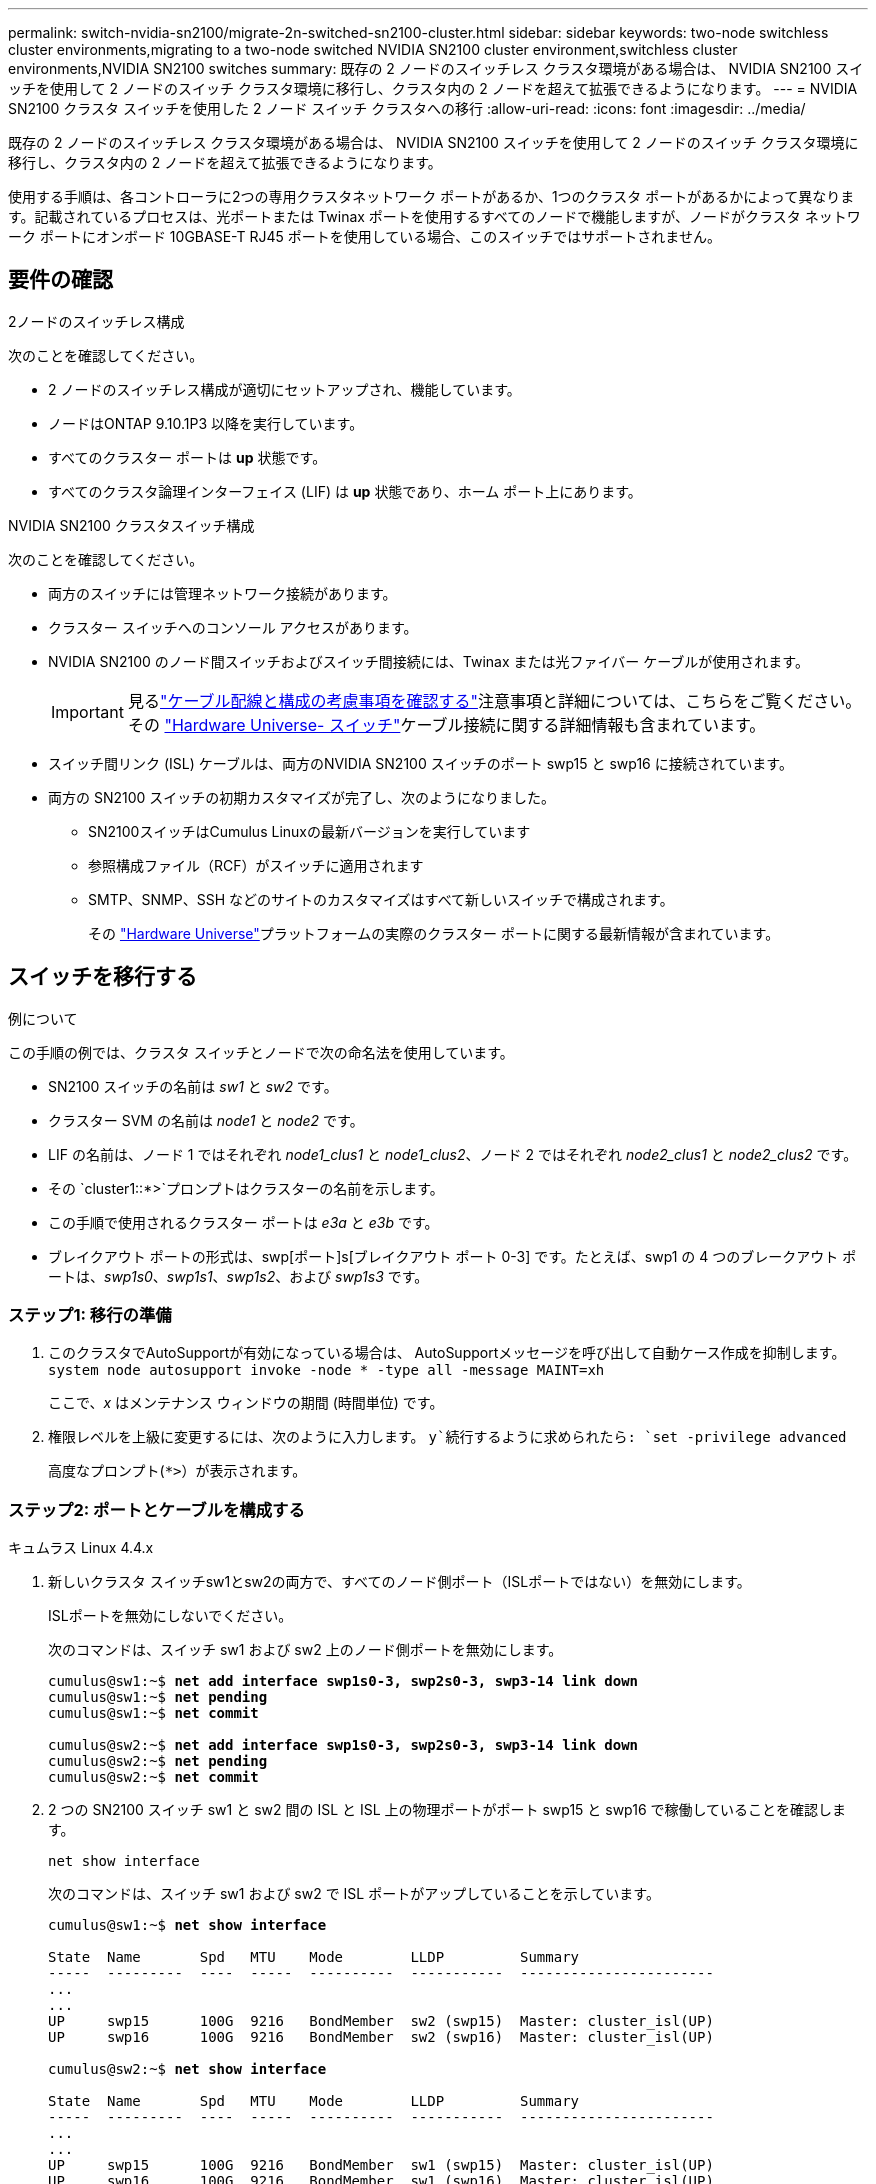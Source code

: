 ---
permalink: switch-nvidia-sn2100/migrate-2n-switched-sn2100-cluster.html 
sidebar: sidebar 
keywords: two-node switchless cluster environments,migrating to a two-node switched NVIDIA SN2100 cluster environment,switchless cluster environments,NVIDIA SN2100 switches 
summary: 既存の 2 ノードのスイッチレス クラスタ環境がある場合は、 NVIDIA SN2100 スイッチを使用して 2 ノードのスイッチ クラスタ環境に移行し、クラスタ内の 2 ノードを超えて拡張できるようになります。 
---
= NVIDIA SN2100 クラスタ スイッチを使用した 2 ノード スイッチ クラスタへの移行
:allow-uri-read: 
:icons: font
:imagesdir: ../media/


[role="lead"]
既存の 2 ノードのスイッチレス クラスタ環境がある場合は、 NVIDIA SN2100 スイッチを使用して 2 ノードのスイッチ クラスタ環境に移行し、クラスタ内の 2 ノードを超えて拡張できるようになります。

使用する手順は、各コントローラに2つの専用クラスタネットワーク ポートがあるか、1つのクラスタ ポートがあるかによって異なります。記載されているプロセスは、光ポートまたは Twinax ポートを使用するすべてのノードで機能しますが、ノードがクラスタ ネットワーク ポートにオンボード 10GBASE-T RJ45 ポートを使用している場合、このスイッチではサポートされません。



== 要件の確認

.2ノードのスイッチレス構成
次のことを確認してください。

* 2 ノードのスイッチレス構成が適切にセットアップされ、機能しています。
* ノードはONTAP 9.10.1P3 以降を実行しています。
* すべてのクラスター ポートは *up* 状態です。
* すべてのクラスタ論理インターフェイス (LIF) は *up* 状態であり、ホーム ポート上にあります。


.NVIDIA SN2100 クラスタスイッチ構成
次のことを確認してください。

* 両方のスイッチには管理ネットワーク接続があります。
* クラスター スイッチへのコンソール アクセスがあります。
* NVIDIA SN2100 のノード間スイッチおよびスイッチ間接続には、Twinax または光ファイバー ケーブルが使用されます。
+

IMPORTANT: 見るlink:cabling-considerations-sn2100-cluster.html["ケーブル配線と構成の考慮事項を確認する"]注意事項と詳細については、こちらをご覧ください。その https://hwu.netapp.com/SWITCH/INDEX["Hardware Universe- スイッチ"^]ケーブル接続に関する詳細情報も含まれています。

* スイッチ間リンク (ISL) ケーブルは、両方のNVIDIA SN2100 スイッチのポート swp15 と swp16 に接続されています。
* 両方の SN2100 スイッチの初期カスタマイズが完了し、次のようになりました。
+
** SN2100スイッチはCumulus Linuxの最新バージョンを実行しています
** 参照構成ファイル（RCF）がスイッチに適用されます
** SMTP、SNMP、SSH などのサイトのカスタマイズはすべて新しいスイッチで構成されます。
+
その https://hwu.netapp.com["Hardware Universe"^]プラットフォームの実際のクラスター ポートに関する最新情報が含まれています。







== スイッチを移行する

.例について
この手順の例では、クラスタ スイッチとノードで次の命名法を使用しています。

* SN2100 スイッチの名前は _sw1_ と _sw2_ です。
* クラスター SVM の名前は _node1_ と _node2_ です。
* LIF の名前は、ノード 1 ではそれぞれ _node1_clus1_ と _node1_clus2_、ノード 2 ではそれぞれ _node2_clus1_ と _node2_clus2_ です。
* その `cluster1::*>`プロンプトはクラスターの名前を示します。
* この手順で使用されるクラスター ポートは _e3a_ と _e3b_ です。
* ブレイクアウト ポートの形式は、swp[ポート]s[ブレイクアウト ポート 0-3] です。たとえば、swp1 の 4 つのブレークアウト ポートは、_swp1s0_、_swp1s1_、_swp1s2_、および _swp1s3_ です。




=== ステップ1: 移行の準備

. このクラスタでAutoSupportが有効になっている場合は、 AutoSupportメッセージを呼び出して自動ケース作成を抑制します。 `system node autosupport invoke -node * -type all -message MAINT=xh`
+
ここで、_x_ はメンテナンス ウィンドウの期間 (時間単位) です。

. 権限レベルを上級に変更するには、次のように入力します。 `y`続行するように求められたら: `set -privilege advanced`
+
高度なプロンプト(`*>`）が表示されます。





=== ステップ2: ポートとケーブルを構成する

[role="tabbed-block"]
====
.キュムラス Linux 4.4.x
--
. 新しいクラスタ スイッチsw1とsw2の両方で、すべてのノード側ポート（ISLポートではない）を無効にします。
+
ISLポートを無効にしないでください。

+
次のコマンドは、スイッチ sw1 および sw2 上のノード側ポートを無効にします。

+
[listing, subs="+quotes"]
----
cumulus@sw1:~$ *net add interface swp1s0-3, swp2s0-3, swp3-14 link down*
cumulus@sw1:~$ *net pending*
cumulus@sw1:~$ *net commit*

cumulus@sw2:~$ *net add interface swp1s0-3, swp2s0-3, swp3-14 link down*
cumulus@sw2:~$ *net pending*
cumulus@sw2:~$ *net commit*
----
. 2 つの SN2100 スイッチ sw1 と sw2 間の ISL と ISL 上の物理ポートがポート swp15 と swp16 で稼働していることを確認します。
+
`net show interface`

+
次のコマンドは、スイッチ sw1 および sw2 で ISL ポートがアップしていることを示しています。

+
[listing, subs="+quotes"]
----
cumulus@sw1:~$ *net show interface*

State  Name       Spd   MTU    Mode        LLDP         Summary
-----  ---------  ----  -----  ----------  -----------  -----------------------
...
...
UP     swp15      100G  9216   BondMember  sw2 (swp15)  Master: cluster_isl(UP)
UP     swp16      100G  9216   BondMember  sw2 (swp16)  Master: cluster_isl(UP)

cumulus@sw2:~$ *net show interface*

State  Name       Spd   MTU    Mode        LLDP         Summary
-----  ---------  ----  -----  ----------  -----------  -----------------------
...
...
UP     swp15      100G  9216   BondMember  sw1 (swp15)  Master: cluster_isl(UP)
UP     swp16      100G  9216   BondMember  sw1 (swp16)  Master: cluster_isl(UP)
----


--
.キュムラス Linux 5.x
--
. 新しいクラスタ スイッチ sw1 と sw2 の両方で、ノード側のポート (ISL ポートではない) をすべて無効にします。
+
ISLポートを無効にしないでください。

+
次のコマンドは、スイッチ sw1 および sw2 上のノード側ポートを無効にします。

+
[listing, subs="+quotes"]
----
cumulus@sw1:~$ *nv set interface swp1s0-3,swp2s0-3,swp3-14 link state down*
cumulus@sw1:~$ *nv config apply*
cumulus@sw1:~$ *nv config save*

cumulus@sw2:~$ *nv set interface swp1s0-3,swp2s0-3,swp3-14 link state down*
cumulus@sw2:~$ *nv config apply*
cumulus@sw2:~$ *nv config save*
----
. 2 つの SN2100 スイッチ sw1 と sw2 間の ISL と ISL 上の物理ポートがポート swp15 と swp16 で稼働していることを確認します。
+
`nv show interface`

+
次の例は、スイッチ sw1 および sw2 で ISL ポートがアップしていることを示しています。

+
[listing, subs="+quotes"]
----
cumulus@sw1:~$ *nv show interface*

Interface     MTU    Speed  State  Remote Host  Remote Port                          Type    Summary
------------- ------ -----  ------ ------------ ------------------------------------ ------- -------
...
...
+ swp14       9216          down                                                     swp
+ swp15       9216   100G   up     ossg-rcf1    Intra-Cluster Switch ISL Port swp15  swp
+ swp16       9216   100G   up     ossg-rcf2    Intra-Cluster Switch ISL Port swp16  swp


cumulus@sw2:~$ *nv show interface*

Interface     MTU    Speed  State  Remote Host  Remote Port                          Type    Summary
------------- ------ -----  ------ ------------ ------------------------------------ ------- -------
...
...
+ swp14       9216          down                                                     swp
+ swp15       9216   100G   up     ossg-rcf1    Intra-Cluster Switch ISL Port swp15  swp
+ swp16       9216   100G   up     ossg-rcf2    Intra-Cluster Switch ISL Port swp16  swp
----


--
====
. [[step3]] すべてのクラスターポートが稼働していることを確認します。
+
`network port show`

+
各ポートには `up`のために `Link`そして健康的 `Health Status`。

+
.例を表示
[%collapsible]
====
[listing, subs="+quotes"]
----
cluster1::*> *network port show*

Node: node1

                                                                        Ignore
                                                  Speed(Mbps)  Health   Health
Port      IPspace      Broadcast Domain Link MTU  Admin/Oper   Status   Status
--------- ------------ ---------------- ---- ---- ------------ -------- ------
e3a       Cluster      Cluster          up   9000  auto/100000 healthy  false
e3b       Cluster      Cluster          up   9000  auto/100000 healthy  false

Node: node2

                                                                        Ignore
                                                  Speed(Mbps)  Health   Health
Port      IPspace      Broadcast Domain Link MTU  Admin/Oper   Status   Status
--------- ------------ ---------------- ---- ---- ------------ -------- ------
e3a       Cluster      Cluster          up   9000  auto/100000 healthy  false
e3b       Cluster      Cluster          up   9000  auto/100000 healthy  false

----
====
. すべてのクラスタLIFが動作していることを確認します。
+
`network interface show`

+
各クラスタLIFは、 `Is Home`そして `Status Admin/Oper`の `up/up`。

+
.例を表示
[%collapsible]
====
[listing, subs="+quotes"]
----
cluster1::*> *network interface show -vserver Cluster*

            Logical    Status     Network            Current       Current Is
Vserver     Interface  Admin/Oper Address/Mask       Node          Port    Home
----------- ---------- ---------- ------------------ ------------- ------- -----
Cluster
            node1_clus1  up/up    169.254.209.69/16  node1         e3a     true
            node1_clus2  up/up    169.254.49.125/16  node1         e3b     true
            node2_clus1  up/up    169.254.47.194/16  node2         e3a     true
            node2_clus2  up/up    169.254.19.183/16  node2         e3b     true
----
====
. クラスタ LIF の自動復帰を無効にします。
+
`network interface modify -vserver Cluster -lif * -auto-revert false`

+
.例を表示
[%collapsible]
====
[listing, subs="+quotes"]
----
cluster1::*> *network interface modify -vserver Cluster -lif * -auto-revert false*

          Logical
Vserver   Interface     Auto-revert
--------- ------------- ------------
Cluster
          node1_clus1   false
          node1_clus2   false
          node2_clus1   false
          node2_clus2   false

----
====
. ノード 1 のクラスター ポート e3a からケーブルを外し、SN2100 スイッチでサポートされている適切なケーブルを使用して、e3a をクラスター スイッチ sw1 のポート 3 に接続します。
+
その https://hwu.netapp.com/SWITCH/INDEX["Hardware Universe- スイッチ"^]ケーブル接続に関する詳細情報が記載されています。

. ノード 2 のクラスター ポート e3a からケーブルを外し、SN2100 スイッチでサポートされている適切なケーブルを使用して、e3a をクラスター スイッチ sw1 のポート 4 に接続します。


[role="tabbed-block"]
====
.キュムラス Linux 4.4.x
--
. [[step8]] スイッチsw1で、すべてのノード側ポートを有効にします。
+
次のコマンドは、スイッチ sw1 上のすべてのノード側ポートを有効にします。

+
[listing, subs="+quotes"]
----
cumulus@sw1:~$ *net del interface swp1s0-3, swp2s0-3, swp3-14 link down*
cumulus@sw1:~$ *net pending*
cumulus@sw1:~$ *net commit*
----


. [[ステップ]] スイッチsw1で、すべてのポートがアップしていることを確認します。
+
`net show interface all`

+
[listing, subs="+quotes"]
----
cumulus@sw1:~$ *net show interface all*

State  Name      Spd   MTU    Mode       LLDP            Summary
-----  --------- ----  -----  ---------- --------------- --------
...
DN     swp1s0    10G   9216   Trunk/L2                   Master: br_default(UP)
DN     swp1s1    10G   9216   Trunk/L2                   Master: br_default(UP)
DN     swp1s2    10G   9216   Trunk/L2                   Master: br_default(UP)
DN     swp1s3    10G   9216   Trunk/L2                   Master: br_default(UP)
DN     swp2s0    25G   9216   Trunk/L2                   Master: br_default(UP)
DN     swp2s1    25G   9216   Trunk/L2                   Master: br_default(UP)
DN     swp2s2    25G   9216   Trunk/L2                   Master: br_default(UP)
DN     swp2s3    25G   9216   Trunk/L2                   Master: br_default(UP)
UP     swp3      100G  9216   Trunk/L2    node1 (e3a)    Master: br_default(UP)
UP     swp4      100G  9216   Trunk/L2    node2 (e3a)    Master: br_default(UP)
...
...
UP     swp15     100G  9216   BondMember  swp15          Master: cluster_isl(UP)
UP     swp16     100G  9216   BondMember  swp16          Master: cluster_isl(UP)
...
----


--
.キュムラス Linux 5.x
--
. [[step8]] スイッチsw1で、すべてのノード側ポートを有効にします。
+
次のコマンドは、スイッチ sw1 上のすべてのノード側ポートを有効にします。

+
[listing, subs="+quotes"]
----
cumulus@sw1:~$ *nv set interface swp1s0-3,swp2s0-3,swp3-14 link state up*
cumulus@sw1:~$ *nv config apply*
cumulus@sw1:~$ *nv config save*
----


. [[step9]] スイッチsw1で、すべてのポートが起動していることを確認します。
+
`nv show interface`

+
[listing, subs="+quotes"]
----
cumulus@sw1:~$ *nv show interface*

Interface    State  Speed  MTU    Type      Remote Host                 Remote Port  Summary
-----------  -----  -----  -----  --------  --------------------------  -----------  ----------
...
...
swp1s0       up     10G    9216   swp       odq-a300-1a                         e0a
swp1s1       up     10G    9216   swp       odq-a300-1b                         e0a
swp1s2       down   10G    9216   swp
swp1s3       down   10G    9216   swp
swp2s0       down   25G    9216   swp
swp2s1       down   25G    9216   swp
swp2s2       down   25G    9216   swp
swp2s3       down   25G    9216   swp
swp3         down          9216   swp
swp4         down          9216   swp
...
...
swp14        down          9216   swp
swp15        up     100G   9216   swp       ossg-int-rcf10                    swp15
swp16        up     100G   9216   swp       ossg-int-rcf10                    swp16
----


--
====
. [[step10]] すべてのクラスターポートが稼働していることを確認します。
+
`network port show -ipspace Cluster`

+
.例を表示
[%collapsible]
====
次の例は、ノード 1 とノード 2 のすべてのクラスター ポートが稼働していることを示しています。

[listing, subs="+quotes"]
----
cluster1::*> *network port show -ipspace Cluster*

Node: node1
                                                                        Ignore
                                                  Speed(Mbps)  Health   Health
Port      IPspace      Broadcast Domain Link MTU  Admin/Oper   Status   Status
--------- ------------ ---------------- ---- ---- ------------ -------- ------
e3a       Cluster      Cluster          up   9000  auto/100000 healthy  false
e3b       Cluster      Cluster          up   9000  auto/100000 healthy  false

Node: node2
                                                                        Ignore
                                                  Speed(Mbps)  Health   Health
Port      IPspace      Broadcast Domain Link MTU  Admin/Oper   Status   Status
--------- ------------ ---------------- ---- ---- ------------ -------- ------
e3a       Cluster      Cluster          up   9000  auto/100000 healthy  false
e3b       Cluster      Cluster          up   9000  auto/100000 healthy  false

----
====
. クラスター内のノードのステータスに関する情報を表示します。
+
`cluster show`

+
.例を表示
[%collapsible]
====
次の例は、クラスタ内のノードの健全性と参加資格に関する情報を表示します。

[listing, subs="+quotes"]
----
cluster1::*> *cluster show*

Node                 Health  Eligibility   Epsilon
-------------------- ------- ------------  ------------
node1                true    true          false
node2                true    true          false

----
====
. ノード 1 のクラスター ポート e3b からケーブルを外し、SN2100 スイッチでサポートされている適切なケーブルを使用して、e3b をクラスター スイッチ sw2 のポート 3 に接続します。
. ノード 2 のクラスター ポート e3b からケーブルを外し、SN2100 スイッチでサポートされている適切なケーブルを使用して、e3b をクラスター スイッチ sw2 のポート 4 に接続します。


[role="tabbed-block"]
====
.キュムラス Linux 4.4.x
--
. [[step14]] スイッチsw2で、すべてのノード側ポートを有効にします。
+
次のコマンドは、スイッチ sw2 上のノード側ポートを有効にします。

+
[listing, subs="+quotes"]
----
cumulus@sw2:~$ *net del interface swp1s0-3, swp2s0-3, swp3-14 link down*
cumulus@sw2:~$ *net pending*
cumulus@sw2:~$ *net commit*
----
. [[step15]] スイッチsw2で、すべてのポートがアップしていることを確認します。
+
`net show interface all`

+
[listing, subs="+quotes"]
----
cumulus@sw2:~$ *net show interface all*

State  Name      Spd   MTU    Mode       LLDP            Summary
-----  --------- ----  -----  ---------- --------------- --------
...
DN     swp1s0    10G   9216   Trunk/L2                   Master: br_default(UP)
DN     swp1s1    10G   9216   Trunk/L2                   Master: br_default(UP)
DN     swp1s2    10G   9216   Trunk/L2                   Master: br_default(UP)
DN     swp1s3    10G   9216   Trunk/L2                   Master: br_default(UP)
DN     swp2s0    25G   9216   Trunk/L2                   Master: br_default(UP)
DN     swp2s1    25G   9216   Trunk/L2                   Master: br_default(UP)
DN     swp2s2    25G   9216   Trunk/L2                   Master: br_default(UP)
DN     swp2s3    25G   9216   Trunk/L2                   Master: br_default(UP)
UP     swp3      100G  9216   Trunk/L2    node1 (e3b)    Master: br_default(UP)
UP     swp4      100G  9216   Trunk/L2    node2 (e3b)    Master: br_default(UP)
...
...
UP     swp15     100G  9216   BondMember  swp15          Master: cluster_isl(UP)
UP     swp16     100G  9216   BondMember  swp16          Master: cluster_isl(UP)
...
----


. [[step16]] スイッチsw1とsw2の両方で、両方のノードが各スイッチに1つの接続を持っていることを確認します。
+
`net show lldp`

+
次の例は、スイッチ sw1 と sw2 の両方の適切な結果を示しています。



[listing, subs="+quotes"]
----
cumulus@sw1:~$ *net show lldp*

LocalPort  Speed  Mode        RemoteHost         RemotePort
---------  -----  ----------  -----------------  -----------
swp3       100G   Trunk/L2    node1              e3a
swp4       100G   Trunk/L2    node2              e3a
swp15      100G   BondMember  sw2                swp15
swp16      100G   BondMember  sw2                swp16

cumulus@sw2:~$ *net show lldp*

LocalPort  Speed  Mode        RemoteHost         RemotePort
---------  -----  ----------  -----------------  -----------
swp3       100G   Trunk/L2    node1              e3b
swp4       100G   Trunk/L2    node2              e3b
swp15      100G   BondMember  sw1                swp15
swp16      100G   BondMember  sw1                swp16
----
--
.キュムラス Linux 5.x
--
. [[step14]] スイッチsw2で、すべてのノード側ポートを有効にします。
+
次のコマンドは、スイッチ sw2 上のノード側ポートを有効にします。

+
[listing, subs="+quotes"]
----
cumulus@sw2:~$ *nv set interface swp1s0-3,swp2s0-3,swp3-14 link state up*
cumulus@sw2:~$ *nv config apply*
cumulus@sw2:~$ *nv config save*
----
. [[step15]] スイッチsw2で、すべてのポートがアップしていることを確認します。
+
`nv show interface`

+
[listing, subs="+quotes"]
----
cumulus@sw2:~$ *nv show interface*

Interface    State  Speed  MTU    Type      Remote Host                 Remote Port  Summary
-----------  -----  -----  -----  --------  --------------------------  -----------  ----------
...
...
swp1s0       up     10G    9216   swp       odq-a300-1a                         e0a
swp1s1       up     10G    9216   swp       odq-a300-1b                         e0a
swp1s2       down   10G    9216   swp
swp1s3       down   10G    9216   swp
swp2s0       down   25G    9216   swp
swp2s1       down   25G    9216   swp
swp2s2       down   25G    9216   swp
swp2s3       down   25G    9216   swp
swp3         down          9216   swp
swp4         down          9216   swp
...
...
swp14        down          9216   swp
swp15        up     100G   9216   swp       ossg-int-rcf10                    swp15
swp16        up     100G   9216   swp       ossg-int-rcf10                    swp16
----


. [[step16]] スイッチsw1とsw2の両方で、両方のノードが各スイッチに1つの接続を持っていることを確認します。
+
`nv show interface --view=lldp`

+
次の例は、スイッチ sw1 と sw2 の両方の適切な結果を示しています。

+
[listing, subs="+quotes"]
----
cumulus@sw1:~$ *nv show interface --view=lldp*

Interface    Speed  Type      Remote Host                         Remote Port
-----------  -----  --------  ----------------------------------  -----------
...
...
swp1s0       10G    swp       odq-a300-1a                         e0a
swp1s1       10G    swp       odq-a300-1b                         e0a
swp1s2       10G    swp
swp1s3       10G    swp
swp2s0       25G    swp
swp2s1       25G    swp
swp2s2       25G    swp
swp2s3       25G    swp
swp3                swp
swp4                swp
...
...
swp14               swp
swp15        100G   swp       ossg-int-rcf10                      swp15
swp16        100G   swp       ossg-int-rcf10                      swp16

cumulus@sw2:~$ *nv show interface --view=lldp*

Interface    Speed  Type      Remote Host                         Remote Port
-----------  -----  --------  ----------------------------------  -----------
...
...
swp1s0       10G    swp       odq-a300-1a                         e0a
swp1s1       10G    swp       odq-a300-1b                         e0a
swp1s2       10G    swp
swp1s3       10G    swp
swp2s0       25G    swp
swp2s1       25G    swp
swp2s2       25G    swp
swp2s3       25G    swp
swp3                swp
swp4                swp
...
...
swp14               swp
swp15        100G   swp       ossg-int-rcf10                      swp15
swp16        100G   swp       ossg-int-rcf10                      swp16
----


--
====
. [[step17]] クラスター内で検出されたネットワークデバイスに関する情報を表示します。
+
`network device-discovery show -protocol lldp`

+
.例を表示
[%collapsible]
====
[listing, subs="+quotes"]
----
cluster1::*> *network device-discovery show -protocol lldp*
Node/       Local  Discovered
Protocol    Port   Device (LLDP: ChassisID)  Interface     Platform
----------- ------ ------------------------- ------------  ----------------
node1      /lldp
            e3a    sw1 (b8:ce:f6:19:1a:7e)   swp3          -
            e3b    sw2 (b8:ce:f6:19:1b:96)   swp3          -
node2      /lldp
            e3a    sw1 (b8:ce:f6:19:1a:7e)   swp4          -
            e3b    sw2 (b8:ce:f6:19:1b:96)   swp4          -
----
====
. すべてのクラスタ ポートが動作していることを確認します。
+
`network port show -ipspace Cluster`

+
.例を表示
[%collapsible]
====
次の例は、ノード 1 とノード 2 のすべてのクラスター ポートが稼働していることを示しています。

[listing, subs="+quotes"]
----
cluster1::*> *network port show -ipspace Cluster*

Node: node1
                                                                       Ignore
                                                  Speed(Mbps) Health   Health
Port      IPspace      Broadcast Domain Link MTU  Admin/Oper  Status   Status
--------- ------------ ---------------- ---- ---- ----------- -------- ------
e3a       Cluster      Cluster          up   9000  auto/10000 healthy  false
e3b       Cluster      Cluster          up   9000  auto/10000 healthy  false

Node: node2
                                                                       Ignore
                                                  Speed(Mbps) Health   Health
Port      IPspace      Broadcast Domain Link MTU  Admin/Oper  Status   Status
--------- ------------ ---------------- ---- ---- ----------- -------- ------
e3a       Cluster      Cluster          up   9000  auto/10000 healthy  false
e3b       Cluster      Cluster          up   9000  auto/10000 healthy  false

----
====




=== ステップ3: 構成を確認する

. すべてのクラスタ LIF で自動復帰を有効にします。
+
`net interface modify -vserver Cluster -lif * -auto-revert true`

+
.例を表示
[%collapsible]
====
[listing, subs="+quotes"]
----
cluster1::*> *net interface modify -vserver Cluster -lif * -auto-revert true*

          Logical
Vserver   Interface     Auto-revert
--------- ------------- ------------
Cluster
          node1_clus1   true
          node1_clus2   true
          node2_clus1   true
          node2_clus2   true
----
====
. すべてのインターフェースが表示されていることを確認する `true`のために `Is Home`:
+
`net interface show -vserver Cluster`

+

NOTE: 完了するまでに 1 分ほどかかる場合があります。

+
.例を表示
[%collapsible]
====
次の例は、ノード1とノード2のすべてのLIFが起動しており、 `Is Home`結果は真です:

[listing, subs="+quotes"]
----
cluster1::*> *net interface show -vserver Cluster*

          Logical      Status     Network            Current    Current Is
Vserver   Interface    Admin/Oper Address/Mask       Node       Port    Home
--------- ------------ ---------- ------------------ ---------- ------- ----
Cluster
          node1_clus1  up/up      169.254.209.69/16  node1      e3a     true
          node1_clus2  up/up      169.254.49.125/16  node1      e3b     true
          node2_clus1  up/up      169.254.47.194/16  node2      e3a     true
          node2_clus2  up/up      169.254.19.183/16  node2      e3b     true

----
====
. 設定が無効になっていることを確認します。
+
`network options switchless-cluster show`

+
.例を表示
[%collapsible]
====
次の例の false 出力は、構成設定が無効になっていることを示しています。

[listing, subs="+quotes"]
----
cluster1::*> *network options switchless-cluster show*
Enable Switchless Cluster: *false*
----
====
. クラスター内のノード メンバーのステータスを確認します。
+
`cluster show`

+
.例を表示
[%collapsible]
====
次の例は、クラスタ内のノードの正常性と適格性に関する情報を示します。

[listing, subs="+quotes"]
----
cluster1::*> *cluster show*

Node                 Health  Eligibility   Epsilon
-------------------- ------- ------------  --------
node1                true    true          false
node2                true    true          false
----
====
. リモート クラスタ インターフェイスの接続を確認します。


[role="tabbed-block"]
====
.ONTAP 9.9.1以降
--
使用することができます `network interface check cluster-connectivity`クラスター接続のアクセシビリティ チェックを開始し、詳細を表示するコマンド:

`network interface check cluster-connectivity start`そして `network interface check cluster-connectivity show`

[listing, subs="+quotes"]
----
cluster1::*> *network interface check cluster-connectivity start*
----
*注意:* 実行する前に数秒待ってください `show`詳細を表示するコマンド。

[listing, subs="+quotes"]
----
cluster1::*> *network interface check cluster-connectivity show*
                                  Source           Destination      Packet
Node   Date                       LIF              LIF              Loss
------ -------------------------- ---------------- ---------------- -----------
node1
       3/5/2022 19:21:18 -06:00   node1_clus2      node2-clus1      none
       3/5/2022 19:21:20 -06:00   node1_clus2      node2_clus2      none
node2
       3/5/2022 19:21:18 -06:00   node2_clus2      node1_clus1      none
       3/5/2022 19:21:20 -06:00   node2_clus2      node1_clus2      none
----
--
.ONTAPのすべてのリリース
--
すべてのONTAPリリースでは、 `cluster ping-cluster -node <name>`接続を確認するコマンド:

`cluster ping-cluster -node <name>`

[listing, subs="+quotes"]
----
cluster1::*> *cluster ping-cluster -node local*
Host is node1
Getting addresses from network interface table...
Cluster node1_clus1 169.254.209.69 node1 e3a
Cluster node1_clus2 169.254.49.125 node1 e3b
Cluster node2_clus1 169.254.47.194 node2 e3a
Cluster node2_clus2 169.254.19.183 node2 e3b
Local = 169.254.47.194 169.254.19.183
Remote = 169.254.209.69 169.254.49.125
Cluster Vserver Id = 4294967293
Ping status:

Basic connectivity succeeds on 4 path(s)
Basic connectivity fails on 0 path(s)

Detected 9000 byte MTU on 4 path(s):
Local 169.254.47.194 to Remote 169.254.209.69
Local 169.254.47.194 to Remote 169.254.49.125
Local 169.254.19.183 to Remote 169.254.209.69
Local 169.254.19.183 to Remote 169.254.49.125
Larger than PMTU communication succeeds on 4 path(s)
RPC status:
2 paths up, 0 paths down (tcp check)
2 paths up, 0 paths down (udp check)
----
--
====
. [[step6]] 権限レベルを管理者に戻します。
+
`set -privilege admin`

. 自動ケース作成を抑制した場合は、 AutoSupportメッセージを呼び出して再度有効にします。
+
`system node autosupport invoke -node * -type all -message MAINT=END`



.次の手順
スイッチを移行したら、link:../switch-cshm/config-overview.html["スイッチのヘルスモニタリングを設定する"] 。

